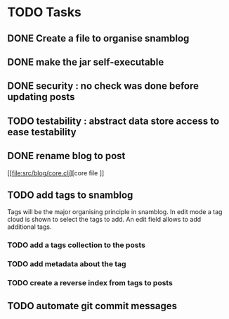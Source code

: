 * TODO Tasks

** DONE Create a file to organise snamblog
   CLOSED: [2010-07-18 zo 10:15]



** DONE make the jar self-executable
   CLOSED: [2010-07-19 Mon 01:11]

** DONE security : no check was done before updating posts
   CLOSED: [2010-07-19 Mon 01:23]


** TODO testability : abstract data store access to ease testability

** DONE rename blog to post

[[file:src/blog/core.clj][core file
]]
** TODO add tags to snamblog
   SCHEDULED: <2010-07-19 ma>
   Tags will be the major organising principle in snamblog. In edit mode a tag cloud is shown to select the tags to add. An edit field allows to add additional tags.

*** TODO add a tags collection to the posts

*** TODO add metadata about the tag

*** TODO create a reverse index from tags to posts

** TODO automate git commit messages
